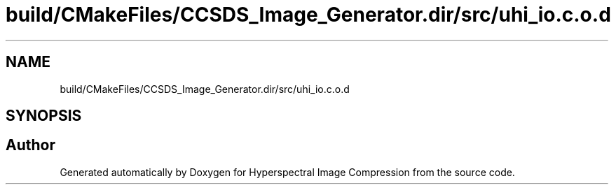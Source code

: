 .TH "build/CMakeFiles/CCSDS_Image_Generator.dir/src/uhi_io.c.o.d" 3 "Version 1.0" "Hyperspectral Image Compression" \" -*- nroff -*-
.ad l
.nh
.SH NAME
build/CMakeFiles/CCSDS_Image_Generator.dir/src/uhi_io.c.o.d
.SH SYNOPSIS
.br
.PP
.SH "Author"
.PP 
Generated automatically by Doxygen for Hyperspectral Image Compression from the source code\&.
